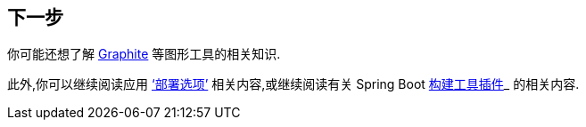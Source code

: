 [[actuator.whats-next]]
== 下一步
你可能还想了解 https://graphiteapp.org[Graphite] 等图形工具的相关知识.

此外,你可以继续阅读应用 <<deployment#deployment,  '`部署选项`'>> 相关内容,或继续阅读有关 Spring Boot <<build-tool-plugins#build-tool-plugins, 构建工具插件>>_ 的相关内容.
